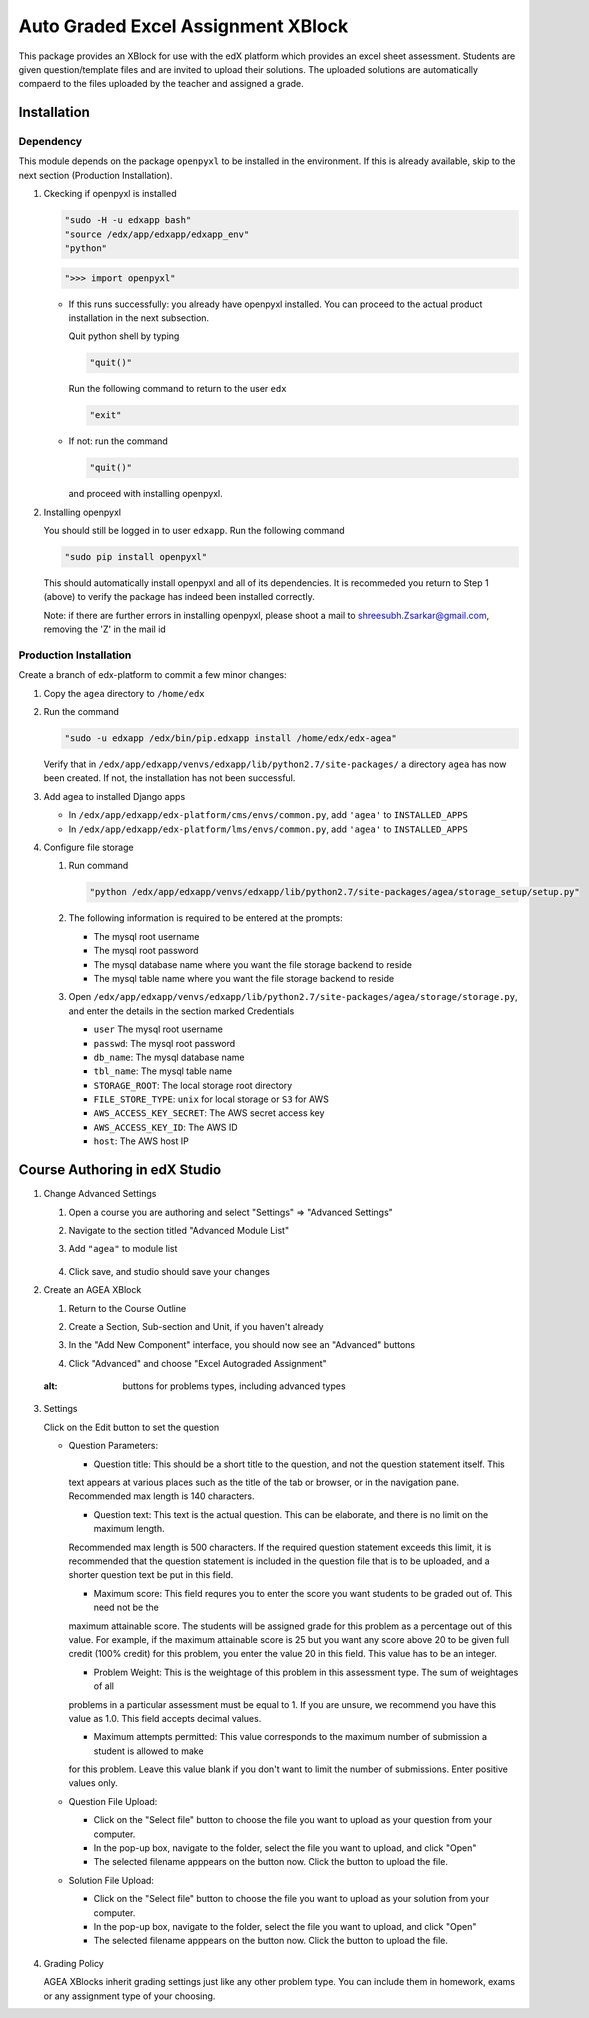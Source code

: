 Auto Graded Excel Assignment XBlock
===================================

This package provides an XBlock for use with the edX platform which
provides an excel sheet assessment. Students are given question/template files and 
are invited to upload their solutions. The uploaded solutions are automatically 
compaerd to the files uploaded by the teacher and assigned a grade.



Installation
------------

Dependency
~~~~~~~~~~

This module depends on the package ``openpyxl`` to be installed in the environment.
If this is already available, skip to the next section (Production Installation).

1. Ckecking if openpyxl is installed

   .. code:: sh

     "sudo -H -u edxapp bash"
     "source /edx/app/edxapp/edxapp_env"
     "python"

   .. code:: python

     ">>> import openpyxl"

   - If this runs successfully: you already have openpyxl installed. You can proceed to the
     actual product installation in the next subsection.

     Quit python shell by typing

     .. code:: python

       "quit()"

     Run the following command to return to the user ``edx``

     .. code:: sh

       "exit"

   - If not: run the command

     .. code:: python

       "quit()"

     and proceed with installing openpyxl.

2. Installing openpyxl

   You should still be logged in to user ``edxapp``. Run the following command

   .. code:: sh

     "sudo pip install openpyxl"

   This should automatically install openpyxl and all of its dependencies. It is recommeded 
   you return to Step 1 (above) to verify the package has indeed been installed correctly.

   Note: if there are further errors in installing openpyxl, please shoot a mail to 
   shreesubh.Zsarkar@gmail.com, removing the 'Z' in the mail id




Production Installation 
~~~~~~~~~~~~~~~~~~~~~~~

Create a branch of edx-platform to commit a few minor changes:

1. Copy the ``agea`` directory to ``/home/edx``

2. Run the command

   .. code:: sh

     "sudo -u edxapp /edx/bin/pip.edxapp install /home/edx/edx-agea"

   Verify that in ``/edx/app/edxapp/venvs/edxapp/lib/python2.7/site-packages/`` 
   a directory ``agea`` has now been created. If not, the installation has 
   not been successful.

3. Add agea to installed Django apps

   - In ``/edx/app/edxapp/edx-platform/cms/envs/common.py``, add ``'agea'``
     to ``INSTALLED_APPS``

   - In ``/edx/app/edxapp/edx-platform/lms/envs/common.py``, add ``'agea'``
     to ``INSTALLED_APPS``

4. Configure file storage

   1. Run command

      .. code:: sh

        "python /edx/app/edxapp/venvs/edxapp/lib/python2.7/site-packages/agea/storage_setup/setup.py"

   2. The following information is required to be entered at the prompts:

      - The mysql root username
      - The mysql root password
      - The mysql database name where you want the file storage backend to reside
      - The mysql table name where you want the file storage backend to reside

   3. Open ``/edx/app/edxapp/venvs/edxapp/lib/python2.7/site-packages/agea/storage/storage.py``, 
      and enter the details in the section marked Credentials

      - ``user`` The mysql root username
      - ``passwd``: The mysql root password
      - ``db_name``: The mysql database name
      - ``tbl_name``: The mysql table name
      - ``STORAGE_ROOT``: The local storage root directory
      - ``FILE_STORE_TYPE``: ``unix`` for local storage or ``S3`` for AWS
      - ``AWS_ACCESS_KEY_SECRET``: The AWS secret access key
      - ``AWS_ACCESS_KEY_ID``: The AWS ID
      - ``host``: The AWS host IP



Course Authoring in edX Studio
------------------------------

1. Change Advanced Settings

   1. Open a course you are authoring and select "Settings" ⇒ "Advanced Settings"

   2. Navigate to the section titled "Advanced Module List"

   3. Add ``"agea"`` to module list

      .. figure:: https://preview.ibb.co/iYxRCk/advanced_module_list.png
        :alt: the Advanced Module List section in Advanced Settings

   4. Click save, and studio should save your changes



2. Create an AGEA XBlock

   1. Return to the Course Outline

   2. Create a Section, Sub-section and Unit, if you haven't already

   3. In the "Add New Component" interface, you should now see an "Advanced" 
      buttons

   4. Click "Advanced" and choose "Excel Autograded Assignment"

      .. figure:: https://preview.ibb.co/iYxRCk/advanced_module_list.png
        :alt: buttons for problems types, including advanced types

   .. figure:: https://preview.ibb.co/iYxRCk/advanced_module_list.png
  :alt: buttons for problems types, including advanced types


3. Settings

   Click on the Edit button to set the question

   - Question Parameters:

     - Question title: This should be a short title to the question, and not the question statement itself. This
     text appears at various places such as the title of the tab or browser, or in the navigation pane. Recommended
     max length is 140 characters.

     - Question text: This text is the actual question. This can be elaborate, and there is no limit on the maximum length.
     Recommended max length is 500 characters. If the required question statement exceeds this limit, it is recommended
     that the question statement is included in the question file that is to be uploaded, and a shorter question text be
     put in this field.

     - Maximum score: This field requres you to enter the score you want students to be graded out of. This need not be the 
     maximum attainable score. The students will be assigned grade for this problem as a percentage out of this value.
     For example, if the maximum attainable score is 25 but you want any score above 20 to be given full credit (100% credit)
     for this problem, you enter the value 20 in this field. This value has to be an integer.

     - Problem Weight: This is the weightage of this problem in this assessment type. The sum of weightages of all
     problems in a particular assessment must be equal to 1. If you are unsure, we recommend you have this value as 1.0.
     This field accepts decimal values.

     - Maximum attempts permitted: This value corresponds to the maximum number of submission a student is allowed to make
     for this problem. Leave this value blank if you don't want to limit the number of submissions. Enter positive values
     only.



   - Question File Upload:

     - Click on the "Select file" button to choose the file you want to upload as your question from your computer.

     - In the pop-up box, navigate to the folder, select the file you want to upload, and click "Open"

     - The selected filename apppears on the button now. Click the button to upload the file.


   - Solution File Upload:

     - Click on the "Select file" button to choose the file you want to upload as your solution from your computer.

     - In the pop-up box, navigate to the folder, select the file you want to upload, and click "Open"

     - The selected filename apppears on the button now. Click the button to upload the file.



   .. figure:: https://raw.githubusercontent.com/mitodl/edx-sga/screenshots/img/screenshot-studio-editing-sga.png
     :alt: Editing SGA Settings

4. Grading Policy

   AGEA XBlocks inherit grading settings just like any other problem type. You 
   can include them in homework, exams or any assignment type of your choosing.
